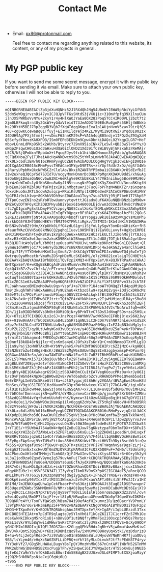 #+TITLE: Contact Me
#+OPTIONS: toc:nil

- Email: [[mailto:px86@protonmail.com][px86@protonmail.com]]

  Feel free to contact me regarding anything related to this website, its content, or any of my projects in general.

* My PGP public key

If you want to send me some secret message, encrypt it with my public key before sending it via email. Make sure to attach your own public key, otherwise I will not be able to reply to you.

#+begin_src text
-----BEGIN PGP PUBLIC KEY BLOCK-----

mQINBGRNE8ABEACtZp3jdXuHQNHz52JlRXdQhJNg54U0mNYJ8WA5pRbiYyLGfVNB
53dm5eWOgjrvznDi47yvICJQJpVFFGsSNtdS3jVXUjic+310mVfpfq39X1lnyCUm
ilnJX5PWRboVvNYu+2xyY1r4y4HlXWOJYaEa8OX28zPoq5TCC4IR00VLj2bzt7t2
Xjm0LBFkoqSrn40y2GsWY+yGdxVteidT73JeAODXf80E0cRu0gnFs5SHtj4WBkkb
hs29RYtN5BEJ7Rp2qgdD3VQb7fXqWTdgqOKquiExaIp1AUjnHvnV5zav79irQfQ5
40J+cg6wKCcewaBq01Tfuyj+Ei1NKIlqYejz4KZL/WyMiI9QtRGi/uYqdDI0m2zx
34DUH9Ag7FXj5fmmfj++vDmcF63nnKM29sP+VA1h4qq80Sndje1IFQzXqZ93gXaM
Q5ScfydY8evzKAHXPD3/ISm0FEPd3EDN2m9Cpw4DbnkiDAQcL02YkqpILGR7+HoF
mbpvLGnmLdPKp9Sk5x2AUhb/Btyrvc7Z9nX95ioINkk7Le5wl+QDJ3wSl+GYYy/Q
oNqpZPsqwCH0u1Uzd3aHxuHdQa0iClOND21Xd39ifCsWiBVyBjGFzxahZrReMAj/
L5CR/NSjQPmNxnYBpb4oX+lPqcqEJys9fcb1hihQbQHnnon35yFAsb/gSwARAQAB
tCFQdXNoa2FyIFJhaiA8cHg4NkBwcm90b25tYWlsLmNvbT6JAk4EEwEKADgWIQQz
tYk0Lxc6dlzEN/h016cRHmPyvgUCZE0TwAIbAQULCQgHAgYVCgkICwIEFgIDAQIe
AQIXgAAKCRB016cRHmPyvsTHEACae3MYgvD9ETRs+zsYGpfSdUr2xDz/dgSfX4Wb
nJRaryUPpbMxQkcNPWSCZrClelAo/BkxiRZANTRYP5mba1iCBXAKkDr8SdEvfbJE
3iw2uxheQJQCpYSd7SJId7U/ncgyMmnHOnmrDcO0bXPpMgnXKDAXU9ddS/xhGuAg
GzOoUWg1DAoaQaN6Cv5wBZNC+6eKlgVe9Ktbb8KxLY47VWJniihwg5Bce99Mz9Gv
9j+WzOeWImGs1y8fKbS0nu8w6yJlN5tsusgNrPDgGQkK3yZXmUYCU/3ncaRKtgfN
jHbEumJ68FMZbl9UPfuFMjzxIR1CnMbgtuArJ3Fuc8FoPFhzM4NDKTZr/zGnzena
lOxvzHuoGxJKTLScqwA2usqcp+PRuiKsUNTplIXDFDe3edF2ACnCBP0WuQnR1FNY
YpGFRJz9cLh1wp+8GKhkV9Dh9snZ0AEAou1Tuyn7sua7k5Vj9RjP7beH1T7SkpSP
ZTTpnCcwzENIno2sRYoRlbwUunnvytqwtttJGiady8ufKAXGuNQBHBNzbJpM90w+
QMZeCyDDT9F6yXIhZOB3PHyubBiYpsx6IG46000LEjd/wm3d3DAJBlRvBcYdNuD9
rtL7gDIgcoPgSxtLDmyFYCVczpcyNG0SCculXoXxf8GMLqWGKsCIZ3nzZAWhp9ZH
9KiwFbkCDQRkTRPaARAAs2EnIgPY0QpqxrBFiRAClgYsK84ZXMVqolbzPlL2QGuS
5ZREJ32eKmMYjpNt40IvAA0gxdQD4bDqfTCBYYopg2u9kI0ia9zxWKgcYsM1UPhS
4irkbQG5Y0JH7QU0dHEKYr7BMJT0XYPWLtiRgkv/ISTMXIr1Kb4lNKiV1WQAIHRm
6HSNXv0VoBZt9Hm/XYpUHk0LYfO4zdL61g+i1SjYoL1ySgwY3omDeoGHizKx+fH5
ofeunfWAzCUVH5sO8kMNGCQ2pqhq1Iuev19H5MFQj17EaVOLLevyf+HgXbzERPBI
oHRJiRMGv45hFtydR8tAv1kVgXcgUe6x+A9XSXzHC3rikULtlJIm6hMojlYt8Jcq
n8xzR3rKUCm3wtJqebx2akuKD9BKxtW2Bhmqu3Tt1uJdO8jTOTjbf89abJgvlDew
Rk3QJDFHcAt0yIafLYbM6tjuy6usuVVPNUUJvLnnMNke9KRotPNeGn1E89wat+Ql
yymWu1dhHMVjoC77CeHnYydS3863YsWBXNnCmBWiDPpj4wJeKGGZye4anClhieR1
o0Igi7IF/YTYDHeHaMKmG1ujXmuS/2r4KkC4gYTNSYmCPDJxvWHwwTQ4j6wIeTjD
Owtrqu0yaMhcetbrVmuMuZOS+pHDeMLcSKE4dML/e7z2VK821colaLqTSCH0EYcA
EQEAAYkEbAQYAQoAIBYhBDO1iTQvFzp2XMQ3+HTXpxEeY/K+BQJkTRPaAhsCAkAJ
EHTXpxEeY/K+wXQgBBkBCgAdFiEEHMumVvcM6Tm2kHAu41kB7zZvvCgFAmRNE9oA
CgkQ41kB7zZvvChfrA//cPTru+qi3k69yuxdcQnGdUPwUQ7efKlw2GAmUCWWjwjb
OorISgeOGGBuR/c3JBI4C3/AwNDnicDay4usUoTBM8ylpIKY7JbsMzv1CuahshIw
wqtuqTlm1G807Iaa+SrkQHkUxOLLV4Xv679Ehx1K1ScPKUEi9SR99QkHWM0oldvt
oT4cZBCS1e63vAZBaAUPPe0pHKQRttM3VeNZiDIPiLRiYlXF1SF8Pvm33z2ikT8f
PLJoWhnwacoBMEyeMo9wUu9qs+VspfJ+a7CVHrP1U4coWTYONQq2Yld4pqUMjHp6
Tm9j2kuqhTWh7nH6xAWHKuiPy9UZnuU+ktbzo5lw9+rpLKQZvgy+iOdjcxDRmcMz
KS0vMTcts7POzPimFznosbPOiopsO85VZCU+WALkqklfBt3NKFK2ToIhNJSiS32V
XcA7Nv8xUrj9ITdMw8CPJtrt+TQfbZPA+WYkNhkezyz2TjwMUMiogUlRAy+SRu8N
TCvS22Ou4AVBI6b3qsjfkYzXcUivLvGFZoFtxk7uV0NUJPCiP+eQknS3odhj2EFj
lC8mzKaxZLatgmxhBWK5PS0qEl6IR0aN4a1c25XPGWNzhJ4V2sTNoArw3fqQ+eEK
IDh/1jIa9IODHWS0Vs3h0btOOMiOBjNryBPrWTtvC7SDs5JdNnqFSDs+za25HSLx
JQ/+OTzLk3TCIXDEGULx2oSJ+JnzPcqzF4WYNWV7woWXSXeCEF8bj8joxS6H2Jwy
88++919w9nAAFcfWC0znUXuoB4L2GSR71qmNLSLC2HcDm7VshNR73nLeuk41dSZK
zEpz7e5kC5LCndYXTTNV6LUaNv3yq0ASM384MR9azP0MAyiIxFZJqBN3dbMg1yfn
5XuPZU22ZjT/qyBLtUwhyWGoU3vU3isVve/y405IUdWAdBkcUZ5aP4yKrT0PWvuF
KByDojNbniQ/7RM4GcBhijZ6YYt0aCZWF1npH0C4QSHK9kuR4tKbmwr11o80BJFN
yf/niG2/1bkagmc4cFMEDOq2cHDCJwnMCq5GAr60q2eNF9dAnZDP5DxGuqzRyNjZ
Sg0nnfI8k8D48rNijlcr+EsnKmSa4yO/JOfsXsTsKnYQ+C+m89Nnmo3TXrMlLglD
Ij1n9yPajj3oHWRTAkdV+KYbNYy8ny5/PeFVZWf969DIHIP/c6ZZjMzC+/kgHBOi
Y2SN2E87oZu41W8gzHEcK/JBWz5S2MgW6sOAUw4QqS8Iv8zqgbyxmspP+DPuxr0j
QQRGwoABkD3eSo/aK/oaTAWTXFxeWNalFuzYJLZuBZfIRhM9RbELw1oAsKUGR6Do
Zd7L5lPMeGrKi572X5bsi6U/bbc/lyZ9FjwRaZ0jRIL2lzy5Ag0EZE0T9QEQANM+
w2gBbLEWY2O8pyv3etvfdGn4XxNoCD4t3ZSOeV/CAriHozFZZ/Bz5C8GEvza8MXg
8UsSM6kUbdFZkJjM0sAPzI4X8B5enPKh2j1u7IIRUJ5/fxgPw7jTzyeYH6cLzUKG
R3sghYy4BE1OAXwkagrGSSK1jzSSBJ4M3mCCuItEA7VegKOoucPRz0u+krJyO6Ij
b/zOyPjWGVd4kNpXNCpBWOw82v8/VeTd6aDob/bZcYuRH6NDbPFMe1QVemb5odzI
GeErOPFgLIn6VGc5RseGltf8a+cJlG7yqacjGlBhHny2VOAA/4BVAgEweJRnnHZd
fbhSes/V9giGS1TDED1HzdNaumPKG3p+BWrhUwkeeuYGJGlj77kGAvNC/igLxD8x
JSlO1DTLbikcwM4eCapwSzjoXoTERGSqAm7+x7JL1Cm+uvQ5fSd6MS7m6viMFLNZ
Ur7bEC6mfDmnnsxsjkN+qwMY4/dYMOcp/mexCarBHHqb/gjmuYqF3XrU08+IZRNu
f3AzdQGJRh64vYq+5wtmUUuhdt+hK/Kymcw+31kOzwA3XDpoBqjHtbX7gDYVI11E
ag0+OqOei1/9w3nNW93oiNzmGp1ilv0ggqKZcWp7AuZT5tRgTn68oVH+HfbOD5RR
hc8zVY6ehijWFQwli7AXOKJK5BEyNcCH0kA+SOETABEBAAGJAjYEGAEKACAWIQQz
tYk0Lxc6dlzEN/h016cRHmPyvgUCZE0T9QIbDAAKCRB016cRHmPyvvjqD/4t3ACX
KAXpdpDL0Kcho5dC1wwCWuRIzhaR7SgNVj3z4u8YHc0hWCemfbwZhgeNTxkRArd1
9GncAVAqLlDPSrIEu9VxjWZTtcA2giqpncGa+JX4e6mTOc8PcLTJpw2pUyrvoJvw
EmqA7W7FaWQ9+XjGML2XpqvzssLOnJhvt0WJ0mgmhfbdeBs8lFjFQT87JUZXba53
I+YT1E5/+Y5UWbAJ754a0W4+Hp01ZoBuCQJxw75gKNztzpaFObmTmFDX++S8FuI5
veeiGgXrHIZoZv7ZAWoLw1xSZFEFiuQUu5KxEuLS+lg2ZH6WiLpced6rL0Hixqxf
9RBRRvTG5Sxjq2n0J1o4C4rVaEawd9mSSDICyVh7F46lLl1qN6BGVOxHKsBwVisX
tSFyBgzFApScwj9V+TU9xEttUus85H+U85KtWvtTRscLHHVIh9Dyi8sctWt3irQw
fk55S+QQY6gaf8x9oFfjOwUY+pEbDTM+zKUiz3YVFi7NTYWqmhvSaY9qzFzLrj+Z
CeEgG2TJonExtxcHwUQf0mZNzOYRdtpKAMnAICFxQ2X5Q0FwF+7dH6/l75Umln9g
bACPkeuOxXHleOdTMMmjsTLmhO8/QjFJMwXInv87sszXtysATNSir6+0G+y3h2yH
sL3aIjod9za0ZgsdV9ynqIg579uvAnFujT5eKrkCDQRkTRQRARAAySEByJEQ+/Yz
w1V3FmNWOD5AjYu8GeH/UDQ8GYs6usEcfAJydX8UVHwq/BQOcabmTka8oA63UH3e
J6R7vOsj9ixHDLQp8o8JzL+isb77QZWoRhavQD8TDoirBUR5vB0axjjcuxIA5ukZ
uRqyUMZU9z1+LNSVFSCN3ATLJI3yVtg7IkmD3V9oSXPpOS2IGC8AeT5/aRocQCOO
eMLLkMurF7XT6G1y1On3zpmBQYejdGgiygZGpSX+IFheZdTYNoE+Y/RcmzFWn+Xe
6bOkp6iwnCp96VIcx3TztM2313Waxnzu2vVsFCxauYAFTz0Ec4i5hFPo2JIra1HZ
8RIMd/7mJENKXqaQUhw1pCekFbaorP+PaS36zjiDPKOAXJt3EugE2lDSEPwvupn7
RS3UqezMZ6Wb/3SNMMBmHF8/NMr/sQAOjBpqfgwyMaj2vnKDCaBuWc9Et6EejXl9
/dJydRCCLcJmpxN7pKTEty6jQyS9rfT00cLiG1ElHlp5mroBa2qWXdZzZVnl/cv4
o5wi4QvpVd/BmDP7t3xjFf+zrt8lpR/NRwqGxnaGFewmNTWa0pY3Gpe8YwIDKM4r
7D9QKRPc4YY/TooFVfQASqbJhBsm784i9OefAqfHIxumvzIR/Qz6BacrYV9PnnLY
lJ9fpMFASroG/E4H3mERpZ5FFYW92v8AEQEAAYkCNgQYAQoAIBYhBDO1iTQvFzp2
XMQ3+HTXpxEeY/K+BQJkTRQRAhsgAAoJEHTXpxEeY/K+IgAP/iIqbLUEzzdl3Txx
DHCB0E5HTEIAt+n7pCdTR9qlagteJy5YlnVh6iF1kCeZ6I1TJC1crrFZn57Mh1Oe
nCeKwkNkIDkxgM5roR1sBj+nBnvBDf1utBNQfryRMmFSx2i0Oscp3Y45Qs7Rotps
PRSL1sVkr9YLbBqYwi1dMWwrGvRrCYIPxWtc2ly3V8xl28MCttPQVS+8cXyO9OOP
yGHCfM7m1B8DIojKIQFl76DS7XosK2GLggQFhVRHdxJqRh+V5jw0muf4wwMvKiwC
ZWVJvk/QotS3QgZvD+Y6DzJKD8MicQo9lw/ixMKVV608HoyUq4StkC/ozDdur1zO
D+4u+V4Lj2eCp4RdaQ+7zz9VuUnpeO1n8GG6Wa8WlaUHyovW7NnKhHR7fjuaOUvq
9B8/lsYLym46/eHqXc5W0ZNFLLiDPRQ+oYkY1SyMLuDivukFJtf7cPEdK8TP4ryv
7YY3eHVf27/GDg5hLHWOaLBugvYBsTpQYJMnzWnMkG567nCntAPl1WbfH52GTnMW
PWK2ubhWGjD8HHD5B2XxcPugpTFh/yZSHpwCiGIJYEWgwIot/HT5SoKvBuj0NUZ6
GjfeKdJYa9nY5/mfQk6DadLB0urIWmSEBdgBX2UJGxwJSLdFIMPTutXSXjoaMiyY
zj9Q2hSHkBNFpsNiaCxjC6gWj6LQ
=t9oS
-----END PGP PUBLIC KEY BLOCK-----

#+end_src
